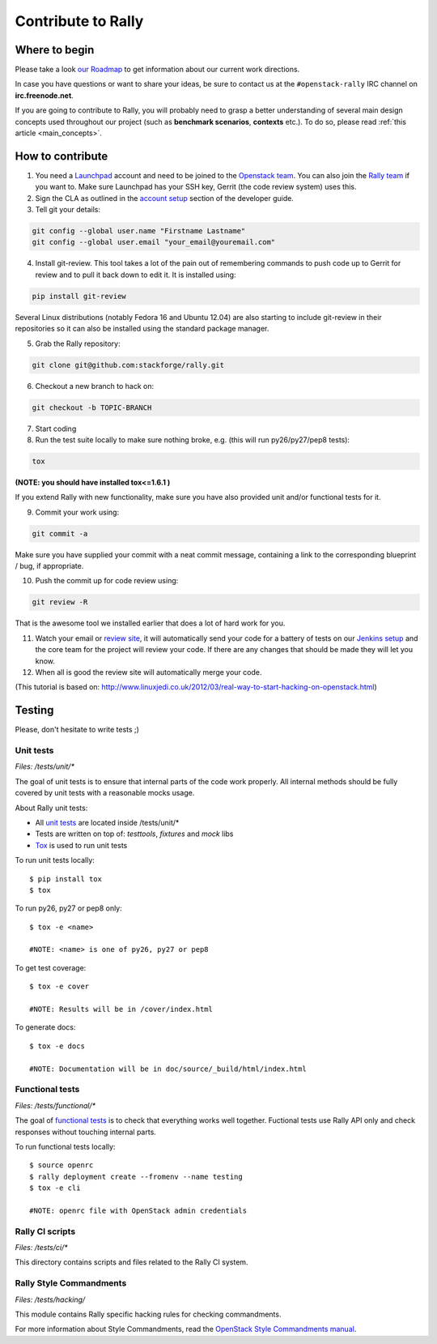 ..
      Copyright 2015 Mirantis Inc. All Rights Reserved.

      Licensed under the Apache License, Version 2.0 (the "License"); you may
      not use this file except in compliance with the License. You may obtain
      a copy of the License at

          http://www.apache.org/licenses/LICENSE-2.0

      Unless required by applicable law or agreed to in writing, software
      distributed under the License is distributed on an "AS IS" BASIS, WITHOUT
      WARRANTIES OR CONDITIONS OF ANY KIND, either express or implied. See the
      License for the specific language governing permissions and limitations
      under the License.



.. _contribute:

Contribute to Rally
===================

Where to begin
--------------

Please take a look `our Roadmap <https://docs.google.com/a/mirantis.com/spreadsheets/d/16DXpfbqvlzMFaqaXAcJsBzzpowb_XpymaK2aFY2gA2g/edit#gid=0>`_ to get information about our current work directions.

In case you have questions or want to share your ideas, be sure to contact us at the ``#openstack-rally`` IRC channel on **irc.freenode.net**.

If you are going to contribute to Rally, you will probably need to grasp a better understanding of several main design concepts used throughout our project (such as **benchmark scenarios**, **contexts** etc.). To do so, please read :ref:`this article <main_concepts>`.


How to contribute
-----------------

1. You need a `Launchpad <https://launchpad.net/>`_ account and need to be joined to the `Openstack team <https://launchpad.net/openstack>`_. You can also join the `Rally team <https://launchpad.net/rally>`_ if you want to. Make sure Launchpad has your SSH key, Gerrit (the code review system) uses this.

2. Sign the CLA as outlined in the `account setup <http://docs.openstack.org/infra/manual/developers.html#development-workflow>`_ section of the developer guide.

3. Tell git your details:

.. code-block:: none

    git config --global user.name "Firstname Lastname"
    git config --global user.email "your_email@youremail.com"

4. Install git-review. This tool takes a lot of the pain out of remembering commands to push code up to Gerrit for review and to pull it back down to edit it. It is installed using:

.. code-block:: none

    pip install git-review

Several Linux distributions (notably Fedora 16 and Ubuntu 12.04) are also starting to include git-review in their repositories so it can also be installed using the standard package manager.

5. Grab the Rally repository:

.. code-block:: none

    git clone git@github.com:stackforge/rally.git

6. Checkout a new branch to hack on:

.. code-block:: none

    git checkout -b TOPIC-BRANCH

7. Start coding

8. Run the test suite locally to make sure nothing broke, e.g. (this will run py26/py27/pep8 tests):

.. code-block:: none

    tox

**(NOTE: you should have installed tox<=1.6.1 )**

If you extend Rally with new functionality, make sure you have also provided unit and/or functional tests for it.

9. Commit your work using:

.. code-block:: none

    git commit -a


Make sure you have supplied your commit with a neat commit message, containing a link to the corresponding blueprint / bug, if appropriate.

10. Push the commit up for code review using:

.. code-block:: none

    git review -R

That is the awesome tool we installed earlier that does a lot of hard work for you.

11. Watch your email or `review site <http://review.openstack.org/>`_, it will automatically send your code for a battery of tests on our `Jenkins setup <http://jenkins.openstack.org/>`_ and the core team for the project will review your code. If there are any changes that should be made they will let you know.

12. When all is good the review site  will automatically merge your code.


(This tutorial is based on: http://www.linuxjedi.co.uk/2012/03/real-way-to-start-hacking-on-openstack.html)

Testing
-------

Please, don't hesitate to write tests ;)


Unit tests
^^^^^^^^^^

*Files: /tests/unit/**

The goal of unit tests is to ensure that internal parts of the code work properly.
All internal methods should be fully covered by unit tests with a reasonable mocks usage.


About Rally unit tests:

- All `unit tests <http://en.wikipedia.org/wiki/Unit_testing>`_ are located inside /tests/unit/*
- Tests are written on top of: *testtools*, *fixtures* and *mock* libs
- `Tox <https://tox.readthedocs.org/en/latest/>`_ is used to run unit tests


To run unit tests locally::

  $ pip install tox
  $ tox

To run py26, py27 or pep8 only::

  $ tox -e <name>

  #NOTE: <name> is one of py26, py27 or pep8

To get test coverage::

  $ tox -e cover

  #NOTE: Results will be in /cover/index.html

To generate docs::

  $ tox -e docs

  #NOTE: Documentation will be in doc/source/_build/html/index.html

Functional tests
^^^^^^^^^^^^^^^^

*Files: /tests/functional/**

The goal of `functional tests <https://en.wikipedia.org/wiki/Functional_testing>`_ is to check that everything works well together.
Fuctional tests use Rally API only and check responses without touching internal parts.

To run functional tests locally::

  $ source openrc
  $ rally deployment create --fromenv --name testing
  $ tox -e cli

  #NOTE: openrc file with OpenStack admin credentials

Rally CI scripts
^^^^^^^^^^^^^^^^

*Files: /tests/ci/**

This directory contains scripts and files related to the Rally CI system.

Rally Style Commandments
^^^^^^^^^^^^^^^^^^^^^^^^

*Files: /tests/hacking/*

This module contains Rally specific hacking rules for checking commandments.

For more information about Style Commandments, read the `OpenStack Style Commandments manual <http://docs.openstack.org/developer/hacking/>`_.
